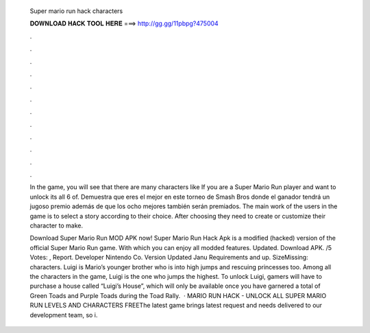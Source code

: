   Super mario run hack characters
  
  
  
  𝐃𝐎𝐖𝐍𝐋𝐎𝐀𝐃 𝐇𝐀𝐂𝐊 𝐓𝐎𝐎𝐋 𝐇𝐄𝐑𝐄 ===> http://gg.gg/11pbpg?475004
  
  
  
  .
  
  
  
  .
  
  
  
  .
  
  
  
  .
  
  
  
  .
  
  
  
  .
  
  
  
  .
  
  
  
  .
  
  
  
  .
  
  
  
  .
  
  
  
  .
  
  
  
  .
  
  In the game, you will see that there are many characters like If you are a Super Mario Run player and want to unlock its all 6 of. Demuestra que eres el mejor en este torneo de Smash Bros donde el ganador tendrá un jugoso premio además de que los ocho mejores también serán premiados. The main work of the users in the game is to select a story according to their choice. After choosing they need to create or customize their character to make.
  
  Download Super Mario Run MOD APK now! Super Mario Run Hack Apk is a modified (hacked) version of the official Super Mario Run game. With which you can enjoy all modded features. Updated. Download APK. /5 Votes: , Report. Developer Nintendo Co. Version Updated Janu Requirements and up. SizeMissing: characters. Luigi is Mario’s younger brother who is into high jumps and rescuing princesses too. Among all the characters in the game, Luigi is the one who jumps the highest. To unlock Luigi, gamers will have to purchase a house called “Luigi’s House”, which will only be available once you have garnered a total of Green Toads and Purple Toads during the Toad Rally.  · MARIO RUN HACK - UNLOCK ALL SUPER MARIO RUN LEVELS AND CHARACTERS FREEThe latest game brings latest request and needs delivered to our development team, so i.

